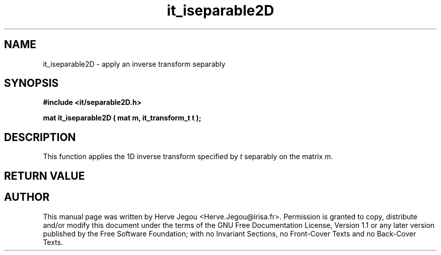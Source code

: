 .\" This manpage has been automatically generated by docbook2man 
.\" from a DocBook document.  This tool can be found at:
.\" <http://shell.ipoline.com/~elmert/comp/docbook2X/> 
.\" Please send any bug reports, improvements, comments, patches, 
.\" etc. to Steve Cheng <steve@ggi-project.org>.
.TH "it_iseparable2D" "3" "01 August 2006" "" ""

.SH NAME
it_iseparable2D \- apply an inverse transform separably
.SH SYNOPSIS
.sp
\fB#include <it/separable2D.h>
.sp
mat it_iseparable2D ( mat m, it_transform_t t
);
\fR
.SH "DESCRIPTION"
.PP
This function applies the 1D inverse transform specified by \fIt\fR separably on the matrix \fIm\fR\&.  
.SH "RETURN VALUE"
.PP
.SH "AUTHOR"
.PP
This manual page was written by Herve Jegou <Herve.Jegou@irisa.fr>\&.
Permission is granted to copy, distribute and/or modify this
document under the terms of the GNU Free
Documentation License, Version 1.1 or any later version
published by the Free Software Foundation; with no Invariant
Sections, no Front-Cover Texts and no Back-Cover Texts.
